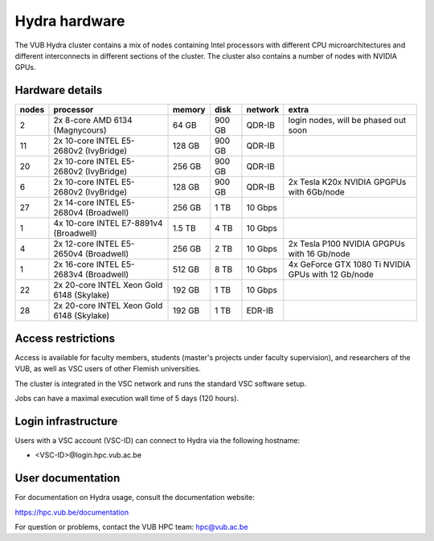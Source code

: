 .. _Hydra hardware:

Hydra hardware
===============

The VUB Hydra cluster contains a mix of nodes containing Intel processors with different CPU microarchitectures and different interconnects in different sections of the cluster. The cluster also contains a number of nodes with NVIDIA GPUs.

Hardware details
----------------

=======  ==========================================  ======  ======  =======  ==================================================
nodes    processor                                   memory  disk    network  extra
=======  ==========================================  ======  ======  =======  ==================================================
2        2x 8-core AMD 6134 (Magnycours)              64 GB  900 GB  QDR-IB   login nodes, will be phased out soon
11       2x 10-core INTEL E5-2680v2 (IvyBridge)      128 GB  900 GB  QDR-IB
20       2x 10-core INTEL E5-2680v2 (IvyBridge)      256 GB  900 GB  QDR-IB
6        2x 10-core INTEL E5-2680v2 (IvyBridge)      128 GB  900 GB  QDR-IB   2x Tesla K20x NVIDIA GPGPUs with 6Gb/node
27       2x 14-core INTEL E5-2680v4 (Broadwell)      256 GB    1 TB  10 Gbps
1        4x 10-core INTEL E7-8891v4 (Broadwell)      1.5 TB    4 TB  10 Gbps
4        2x 12-core INTEL E5-2650v4 (Broadwell)      256 GB    2 TB  10 Gbps  2x Tesla P100 NVIDIA GPGPUs with 16 Gb/node
1        2x 16-core INTEL E5-2683v4 (Broadwell)      512 GB    8 TB  10 Gbps  4x GeForce GTX 1080 Ti NVIDIA GPUs with 12 Gb/node
22       2x 20-core INTEL Xeon Gold 6148 (Skylake)   192 GB    1 TB  10 Gbps
28       2x 20-core INTEL Xeon Gold 6148 (Skylake)   192 GB    1 TB  EDR-IB
=======  ==========================================  ======  ======  =======  ==================================================

Access restrictions
-------------------

Access is available for faculty members, students (master's projects under faculty
supervision), and researchers of the VUB, as well as VSC users of other Flemish universities.

The cluster is integrated in the VSC network and runs the standard VSC software setup.

Jobs can have a maximal execution wall time of 5 days (120 hours).

Login infrastructure
--------------------

Users with a VSC account (VSC-ID) can connect to Hydra via the following hostname:

* <VSC-ID>@login.hpc.vub.ac.be

User documentation
------------------------

For documentation on Hydra usage, consult the documentation website:

https://hpc.vub.be/documentation

For question or problems, contact the VUB HPC team: hpc@vub.ac.be
